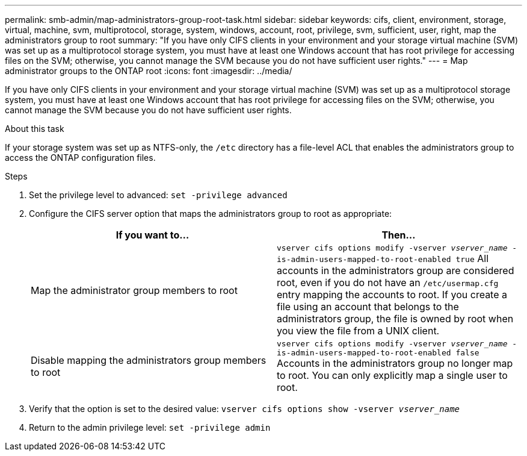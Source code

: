 ---
permalink: smb-admin/map-administrators-group-root-task.html
sidebar: sidebar
keywords: cifs, client, environment, storage, virtual, machine, svm, multiprotocol, storage, system, windows, account, root, privilege, svm, sufficient, user, right, map the administrators group to root
summary: "If you have only CIFS clients in your environment and your storage virtual machine (SVM) was set up as a multiprotocol storage system, you must have at least one Windows account that has root privilege for accessing files on the SVM; otherwise, you cannot manage the SVM because you do not have sufficient user rights."
---
= Map administrator groups to the ONTAP root
:icons: font
:imagesdir: ../media/

[.lead]
If you have only CIFS clients in your environment and your storage virtual machine (SVM) was set up as a multiprotocol storage system, you must have at least one Windows account that has root privilege for accessing files on the SVM; otherwise, you cannot manage the SVM because you do not have sufficient user rights.

.About this task

If your storage system was set up as NTFS-only, the `/etc` directory has a file-level ACL that enables the administrators group to access the ONTAP configuration files.

.Steps

. Set the privilege level to advanced: `set -privilege advanced`
. Configure the CIFS server option that maps the administrators group to root as appropriate:
+
[options="header"]
|===
| If you want to...| Then...
a|
Map the administrator group members to root
a|
`vserver cifs options modify -vserver _vserver_name_ -is-admin-users-mapped-to-root-enabled true`     All accounts in the administrators group are considered root, even if you do not have an `/etc/usermap.cfg` entry mapping the accounts to root. If you create a file using an account that belongs to the administrators group, the file is owned by root when you view the file from a UNIX client.
a|
Disable mapping the administrators group members to root
a|
`vserver cifs options modify -vserver _vserver_name_ -is-admin-users-mapped-to-root-enabled false`     Accounts in the administrators group no longer map to root. You can only explicitly map a single user to root.
|===

. Verify that the option is set to the desired value: `vserver cifs options show -vserver _vserver_name_`
. Return to the admin privilege level: `set -privilege admin`

// 2025 May 13, ONTAPDOC-2981